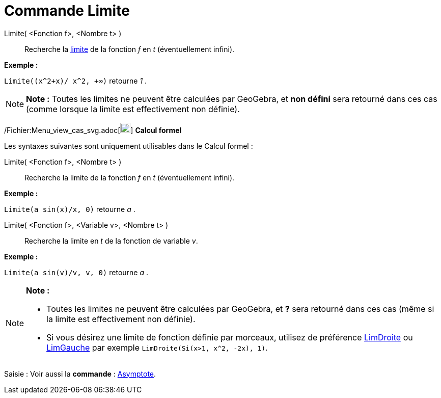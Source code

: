 = Commande Limite
:page-en: commands/Limit_Command
ifdef::env-github[:imagesdir: /fr/modules/ROOT/assets/images]

Limite( <Fonction f>, <Nombre t> )::
  Recherche la http://en.wikipedia.org/wiki/fr:Limite_(math%C3%A9matiques)[limite] de la fonction _f_ en _t_
  (éventuellement infini).

[EXAMPLE]
====

*Exemple :*

`++Limite((x^2+x)/ x^2, +∞)++` retourne _1_ .

====

[NOTE]
====

*Note :* Toutes les limites ne peuvent être calculées par GeoGebra, et *non défini* sera retourné dans ces cas (comme
lorsque la limite est effectivement non définie).

====

/Fichier:Menu_view_cas_svg.adoc[image:20px-Menu_view_cas.svg.png[Menu view cas.svg,width=20,height=20]] *Calcul formel*

Les syntaxes suivantes sont uniquement utilisables dans le Calcul formel :

Limite( <Fonction f>, <Nombre t> )::
  Recherche la limite de la fonction _f_ en _t_ (éventuellement infini).

[EXAMPLE]
====

*Exemple :*

`++Limite(a sin(x)/x, 0)++` retourne _a_ .

====

Limite( <Fonction f>, <Variable v>, <Nombre t> )::
  Recherche la limite en _t_ de la fonction de variable _v_.

[EXAMPLE]
====

*Exemple :*

`++Limite(a sin(v)/v, v, 0)++` retourne _a_ .

====

[NOTE]
====

*Note :*

* Toutes les limites ne peuvent être calculées par GeoGebra, et *?* sera retourné dans ces cas (même si la limite est
effectivement non définie).
* Si vous désirez une limite de fonction définie par morceaux, utilisez de préférence
xref:/commands/LimDroite.adoc[LimDroite] ou xref:/commands/LimGauche.adoc[LimGauche] par exemple
`++LimDroite(Si(x>1, x^2, -2x), 1)++`.

====

[.kcode]#Saisie :# Voir aussi la *commande* : xref:/commands/Asymptote.adoc[Asymptote].

